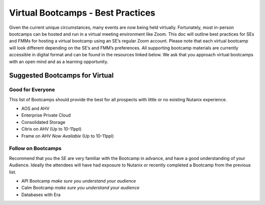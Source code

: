 .. _vbootcamps:

----------------------------------
Virtual Bootcamps - Best Practices
----------------------------------

Given the current unique circumstances, many events are now being held virtually. Fortunately, most in-person bootcamps can be hosted and run in a virtual meeting environment like Zoom. This doc will outline best practices for SEs and FMMs for hosting a virtual bootcamp using an SE’s regular Zoom account. Please note that each virtual bootcamp will look different depending on the SE’s and FMM’s preferences. All supporting bootcamp materials are currently accessible in digital format and can be found in the resources linked below. We ask that you approach virtual bootcamps with an open mind and as a learning opportunity.

Suggested Bootcamps for Virtual
+++++++++++++++++++++++++++++++

Good for Everyone
.................

This list of Bootcamps should provide the best for all prospects with little or no existing Nutanix experience.

- AOS and AHV
- Enterprise Private Cloud
- Consolidated Storage
- Citrix on AHV (Up to 10-11ppl)
- Frame on AHV *Now Available* (Up to 10-11ppl)

Follow on Bootcamps 
...................

Recommend that you the SE are very familiar with the Bootcamp in advance, and have a good understanding of your Audience. Ideally the attendees will have had exposure to Nutanix or recently completed a Bootcamp from the previous list.

- API Bootcamp *make sure you understand your audience*
- Calm Bootcamp *make sure you understand your audience*
- Databases with Era
